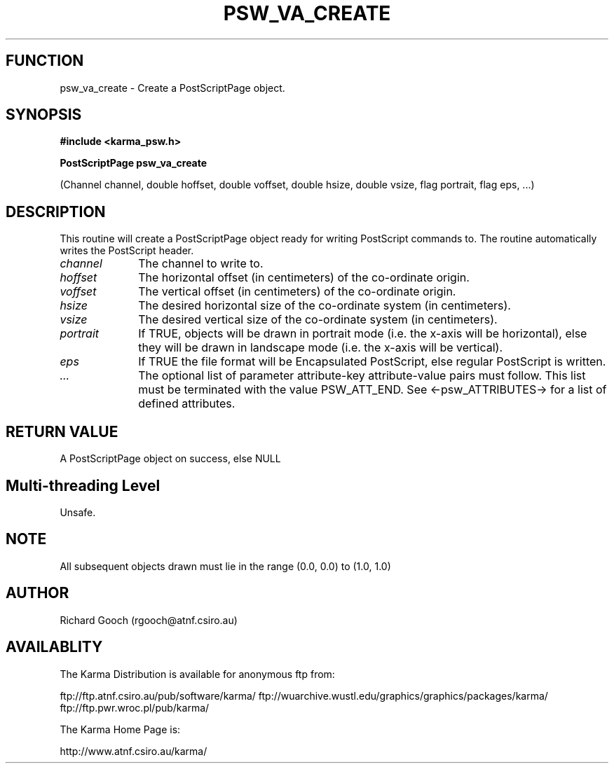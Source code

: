.TH PSW_VA_CREATE 3 "13 Nov 2005" "Karma Distribution"
.SH FUNCTION
psw_va_create \- Create a PostScriptPage object.
.SH SYNOPSIS
.B #include <karma_psw.h>
.sp
.B PostScriptPage psw_va_create
.sp
(Channel channel, double hoffset, double voffset,
double hsize, double vsize, flag portrait,
flag eps, ...)
.SH DESCRIPTION
This routine will create a PostScriptPage object ready for
writing PostScript commands to. The routine automatically writes the
PostScript header.
.IP \fIchannel\fP 1i
The channel to write to.
.IP \fIhoffset\fP 1i
The horizontal offset (in centimeters) of the co-ordinate origin.
.IP \fIvoffset\fP 1i
The vertical offset (in centimeters) of the co-ordinate origin.
.IP \fIhsize\fP 1i
The desired horizontal size of the co-ordinate system (in
centimeters).
.IP \fIvsize\fP 1i
The desired vertical size of the co-ordinate system (in
centimeters).
.IP \fIportrait\fP 1i
If TRUE, objects will be drawn in portrait mode (i.e. the x-axis
will be horizontal), else they will be drawn in landscape mode (i.e. the
x-axis will be vertical).
.IP \fIeps\fP 1i
If TRUE the file format will be Encapsulated PostScript, else
regular PostScript is written.
.IP \fI...\fP 1i
The optional list of parameter attribute-key attribute-value
pairs must follow. This list must be terminated with the value
PSW_ATT_END. See <-psw_ATTRIBUTES-> for a list of defined attributes.
.SH RETURN VALUE
A PostScriptPage object on success, else NULL
.SH Multi-threading Level
Unsafe.
.SH NOTE
All subsequent objects drawn must lie in the range (0.0, 0.0) to
(1.0, 1.0)
.sp
.SH AUTHOR
Richard Gooch (rgooch@atnf.csiro.au)
.SH AVAILABLITY
The Karma Distribution is available for anonymous ftp from:

ftp://ftp.atnf.csiro.au/pub/software/karma/
ftp://wuarchive.wustl.edu/graphics/graphics/packages/karma/
ftp://ftp.pwr.wroc.pl/pub/karma/

The Karma Home Page is:

http://www.atnf.csiro.au/karma/
